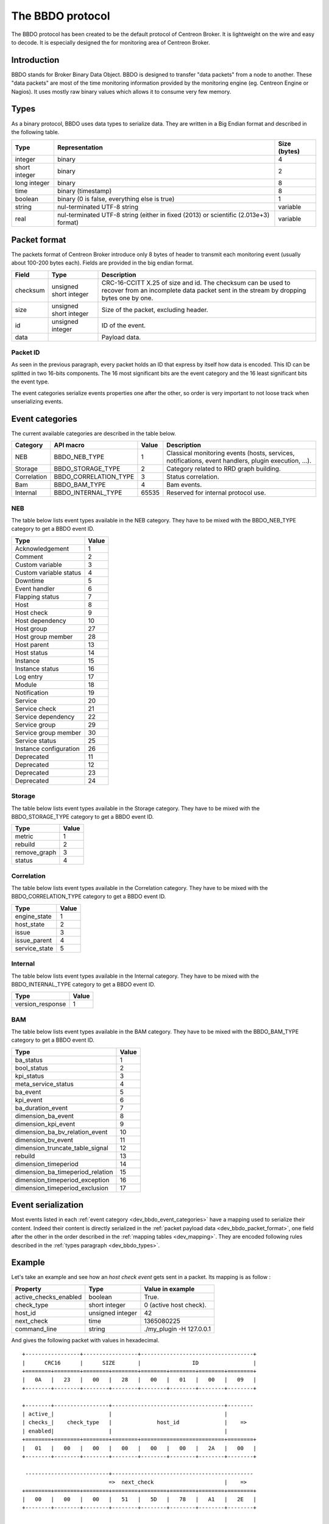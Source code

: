 #################
The BBDO protocol
#################

The BBDO protocol has been created to be the default protocol of
Centreon Broker. It is lightweight on the wire and easy to decode. It is
especially designed the for monitoring area of Centreon Broker.

************
Introduction
************

BBDO stands for Broker Binary Data Object. BBDO is designed to transfer
"data packets" from a node to another. These "data packets" are most of
the time monitoring information provided by the monitoring engine (eg.
Centreon Engine or Nagios). It uses mostly raw binary values which
allows it to consume very few memory.

.. _dev_bbdo_types:

*****
Types
*****

As a binary protocol, BBDO uses data types to serialize data. They are
written in a Big Endian format and described in the following table.

============= =========================== ============
Type          Representation              Size (bytes)
============= =========================== ============
integer       binary                      4
short integer binary                      2
long integer  binary                      8
time          binary (timestamp)          8
boolean       binary (0 is false,         1
              everything else is true)
string        nul-terminated UTF-8 string variable
real          nul-terminated UTF-8 string variable
              (either in fixed (2013) or
              scientific (2.013e+3)
              format)
============= =========================== ============

.. _dev_bbdo_packet_format:

*************
Packet format
*************

The packets format of Centreon Broker introduce only 8 bytes of header
to transmit each monitoring event (usually about 100-200 bytes each).
Fields are provided in the big endian format.

========= ====================== =====================================
Field     Type                   Description
========= ====================== =====================================
checksum  unsigned short integer CRC-16-CCITT X.25 of size and id.
                                 The checksum can be used to recover
                                 from an incomplete data packet sent
                                 in the stream by dropping bytes one
                                 by one.
size      unsigned short integer Size of the packet, excluding header.
id        unsigned integer       ID of the event.
data                             Payload data.
========= ====================== =====================================

Packet ID
=========

As seen in the previous paragraph, every packet holds an ID that express
by itself how data is encoded. This ID can be splitted in two 16-bits
components. The 16 most significant bits are the event category and the
16 least significant bits the event type.

The event categories serialize events properties one after the other, so
order is very important to not loose track when unserializing events.

.. _dev_bbdo_event_categories:

****************
Event categories
****************

The current available categories are described in the table below.

=========== ===================== ===== ================================
Category    API macro             Value Description
=========== ===================== ===== ================================
NEB         BBDO_NEB_TYPE         1     Classical monitoring events
                                        (hosts, services, notifications,
                                        event handlers, plugin
                                        execution, ...).
Storage     BBDO_STORAGE_TYPE     2     Category related to RRD graph
                                        building.
Correlation BBDO_CORRELATION_TYPE 3     Status correlation.
Bam         BBDO_BAM_TYPE         4     Bam events.
Internal    BBDO_INTERNAL_TYPE    65535 Reserved for internal protocol
                                        use.
=========== ===================== ===== ================================

NEB
===

The table below lists event types available in the NEB category. They
have to be mixed with the BBDO_NEB_TYPE category to get a BBDO event ID.

====================== =====
Type                   Value
====================== =====
Acknowledgement        1
Comment                2
Custom variable        3
Custom variable status 4
Downtime               5
Event handler          6
Flapping status        7
Host                   8
Host check             9
Host dependency        10
Host group             27
Host group member      28
Host parent            13
Host status            14
Instance               15
Instance status        16
Log entry              17
Module                 18
Notification           19
Service                20
Service check          21
Service dependency     22
Service group          29
Service group member   30
Service status         25
Instance configuration 26
Deprecated             11
Deprecated             12
Deprecated             23
Deprecated             24
====================== =====

Storage
=======

The table below lists event types available in the Storage category.
They have to be mixed with the BBDO_STORAGE_TYPE category to get a BBDO
event ID.

============ =====
Type         Value
============ =====
metric       1
rebuild      2
remove_graph 3
status       4
============ =====

Correlation
===========

The table below lists event types available in the Correlation category.
They have to be mixed with the BBDO_CORRELATION_TYPE category to get a
BBDO event ID.

============= =====
Type          Value
============= =====
engine_state  1
host_state    2
issue         3
issue_parent  4
service_state 5
============= =====

Internal
========

The table below lists event types available in the Internal category.
They have to be mixed with the BBDO_INTERNAL_TYPE category to get a BBDO
event ID.

================ =====
Type             Value
================ =====
version_response 1
================ =====

BAM
===

The table below lists event types available in the BAM category.
They have to be mixed with the BBDO_BAM_TYPE category to get a
BBDO event ID.

================================= =====
Type                              Value
================================= =====
ba_status                         1
bool_status                       2
kpi_status                        3
meta_service_status               4
ba_event                          5
kpi_event                         6
ba_duration_event                 7
dimension_ba_event                8
dimension_kpi_event               9
dimension_ba_bv_relation_event    10
dimension_bv_event                11
dimension_truncate_table_signal   12
rebuild                           13
dimension_timeperiod              14
dimension_ba_timeperiod_relation  15
dimension_timeperiod_exception    16
dimension_timeperiod_exclusion    17
================================= =====

*******************
Event serialization
*******************

Most events listed in each
:ref:`event category <dev_bbdo_event_categories>` have a mapping used to
serialize their content. Indeed their content is directly serialized in
the :ref:`packet payload data <dev_bbdo_packet_format>`, one field after
the other in the order described in the
:ref:`mapping tables <dev_mapping>`. They are encoded following rules
described in the :ref:`types paragraph <dev_bbdo_types>`.

*******
Example
*******

Let's take an example and see how an *host check event* gets sent in a
packet. Its mapping is as follow :

===================== ================ =================================
Property              Type             Value in example
===================== ================ =================================
active_checks_enabled boolean          True.
check_type            short integer    0 (active host check).
host_id               unsigned integer 42
next_check            time             1365080225
command_line          string           ./my_plugin -H 127.0.0.1
===================== ================ =================================

And gives the following packet with values in hexadecimal.

::

  +-----------------+-----------------+-----------------------------------+
  |      CRC16      |      SIZE       |                ID                 |
  +========+========+========+========+========+========+========+========+
  |   0A   |   23   |   00   |   28   |   00   |   01   |   00   |   09   |
  +--------+--------+--------+--------+--------+--------+--------+--------+

  +--------+-----------------+-----------------------------------+--------
  | active_|                 |                                   |
  | checks_|    check_type   |              host_id              |    =>
  | enabled|                 |                                   |
  +========+========+========+========+==========================+========+
  |   01   |   00   |   00   |   00   |   00   |   00   |   2A   |   00   |
  +--------+--------+--------+--------+--------+--------+--------+--------+

   --------------------------+--------------------------------------------
                             =>  next_check                      |    =>
  +========+========+========+========+========+========+========+========+
  |   00   |   00   |   00   |   51   |   5D   |   78   |   A1   |   2E   |
  +--------+--------+--------+--------+--------+--------+--------+--------+

   -----------------------------------------------------------------------
                             => command_line =>
  +========+========+========+========+========+========+========+========+
  |   2F   |   6D   |   79   |   5F   |   70   |   6C   |   75   |   67   |
  +--------+--------+--------+--------+--------+--------+--------+--------+

   -----------------------------------------------------------------------
                             => command_line =>
  +========+========+========+========+========+========+========+========+
  |   69   |   6E   |   20   |   2D   |   48   |   20   |   31   |   32   |
  +--------+--------+--------+--------+--------+--------+--------+--------+

   -----------------------------------------------------------------------+
                             => command_line                              |
  +========+========+========+========+========+========+========+========+
  |   37   |   2E   |   30   |   2E   |   30   |   2E   |   31   |   00   |
  +--------+--------+--------+--------+--------+--------+--------+--------+

************************
Connection establishment
************************

BBDO is a protocol which can negociate features. When establishing a
connection, a *version_response* packet is sent by the client. It
provides its supported BBDO protocol version and extensions. The server
replies to this message with another *version_response* packet
containing its own supported protocol version and extensions. If
protocol versions match, then starts the extensions negociation.

Currently two extensions are supported : *TLS* and *compression*. Right
after the *version_response* packet, each peer search in the other
peer's extension list the extensions it supports. When one is found, it
is enabled (ie. it immediately starts).

You can find more details in the :ref:`TLS module documentation <user_modules_tls>`
and the :ref:`compression module documentation <user_modules_compression>`.

Example
=======

Let's have C the client and S the server. The following steps are
performed sequentially.

  - C initiates a TCP connection with S and connection gets established
  - C sends a *version_response* packet with the following attributes
    - protocol major : 1
    - protocol minor : 0
    - protocol patch : 0
    - extensions : "TLS compression"
  - S sends its own *version_response* packet in reply to C's
    - protocol major : 1
    - protocol minor : 0
    - protocol patch : 0
    - extensions : "TLS compression"
  - C and S determines which extensions they have in common (here TLS
    and compression)
  - if order is important, extensions are applied in the order provided
    by the server
  - TLS connection is initiated, handshake performed, ...
  - compression connection is opened
  - now data transmitted between C and S is both encrypted and
    compressed !
